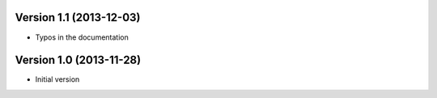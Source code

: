 Version 1.1 (2013-12-03)
------------------------

* Typos in the documentation

Version 1.0 (2013-11-28)
------------------------

* Initial version
